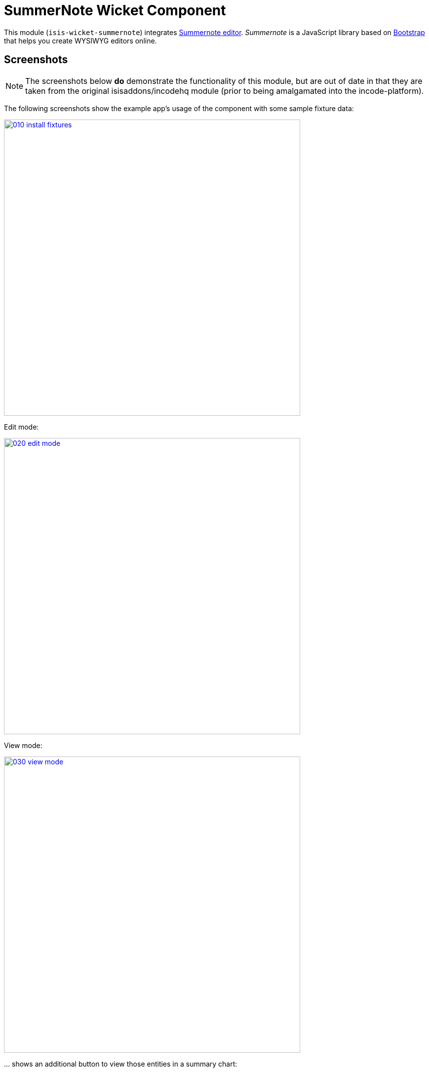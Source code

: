 [[wkt-summernote]]
= SummerNote Wicket Component
:_basedir: ../../../
:_imagesdir: images/
:generate_pdf:

This module (`isis-wicket-summernote`) integrates link:http://summernote.org[Summernote editor].
_Summernote_ is a JavaScript library based on http://getbootstrap.com/[Bootstrap] that helps you create WYSIWYG editors online.



== Screenshots

[NOTE]
====
The screenshots below *do* demonstrate the functionality of this module, but are out of date in that they are taken from the original isisaddons/incodehq module (prior to being amalgamated into the incode-platform).
====

The following screenshots show the example app's usage of the component with some sample fixture data:

image::{_imagesdir}010-install-fixtures.png[width="600px",link="{_imagesdir}010-install-fixtures.png"]


Edit mode:

image::{_imagesdir}020-edit-mode.png[width="600px",link="{_imagesdir}020-edit-mode.png"]


View mode:

image::{_imagesdir}030-view-mode.png[width="600px",link="{_imagesdir}030-view-mode.png"]


\... shows an additional button to view those entities in a summary chart:



== API & Usage

Annotate any `String` property with `@org.isisaddons.wicket.summernote.cpt.applib.SummernoteEditor`.
You may use the annotation attributes to configure some aspects of the rich editor, e.g. its maximum height.

[source,java]
----
import org.isisaddons.wicket.summernote.cpt.applib.SummernoteEditor;

public class SummernoteEditorToDoItem implements Comparable<SummernoteEditorToDoItem> {
    ...
    private String notes = "";

    @javax.jdo.annotations.Column(allowsNull="true", length=400)
    @SummernoteEditor(height = 100, maxHeight = 300)
    public String getNotes() {
        return notes;
    }
    ...
}.
----


== How to configure/use


=== Classpath

Add the component to your project's `dom` module's `pom.xml`:

[source,xml]
----
<dependency>
    <groupId>org.isisaddons.wicket.summernote</groupId>
    <artifactId>isis-wicket-summernote-cpt</artifactId>
    <version>1.15.0</version>
</dependency>
----

Check for later releases by searching link:http://search.maven.org/#search|ga|1|isis-wicket-summernote-cpt[Maven Central Repo].

For instructions on how to use the latest `-SNAPSHOT`, see the xref:../../../pages/contributors-guide.adoc#[contributors guide].




=== Configuration Proeprties

Set up the facet factory in `isis.properties` (or in the `AppManifest#getConfigurationProperties()`):

[source,ini]
.isis.properties
----
isis.reflector.facets.include=\
    org.isisaddons.wicket.summernote.cpt.applib.SummernoteEditorFacetFactory
----


== Known Issues

None known at this time.


== Dependencies

In addition to Apache Isis, this component depends on:

* link:http://summernote.org[Summernote editor].
